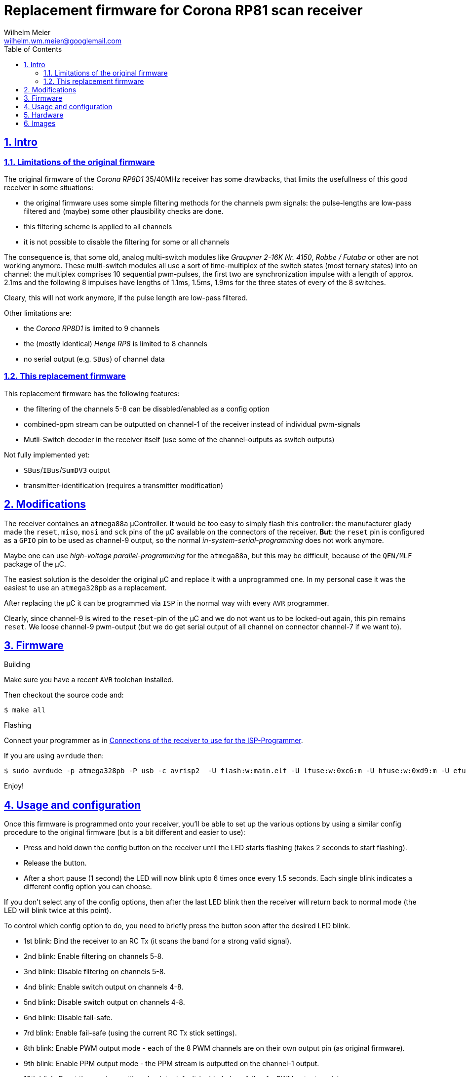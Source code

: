 = Replacement firmware for Corona RP81 scan receiver
Wilhelm Meier <wilhelm.wm.meier@googlemail.com>
:lang: en
:toc2:
:data-uri:
:icons: font
:numbered: 
:src_numbered: unnumbered
:title-page:
:sectanchors:
:sectlinks:
:experimental:
:status:
:menu:
:navigation:
:split:
:goto:
:showtitle:

== Intro

=== Limitations of the original firmware

The original firmware of the _Corona RP8D1_ 35/40MHz receiver has some drawbacks, that limits the usefullness of 
this good receiver in some situations:

* the original firmware uses some simple filtering methods for the channels pwm signals: 
the pulse-lengths are low-pass filtered and (maybe) some other plausibility checks are done.
* this filtering scheme is applied to all channels
* it is not possible to disable the filtering for some or all channels

The consequence is, that some old, analog multi-switch modules like _Graupner 2-16K Nr. 4150_, _Robbe / Futaba_ or other 
are not working anymore. These multi-switch modules all use a sort of time-multiplex of the switch states (most ternary
states) into on channel: the multiplex comprises 10 sequential pwm-pulses, the first two are synchronization impulse
with a length of approx. 2.1ms and the following 8 impulses have lengths of 1.1ms, 1.5ms, 1.9ms for the three states 
of every of the 8 switches.

Cleary, this will not work anymore, if the pulse length are low-pass filtered. 

Other limitations are:

* the _Corona RP8D1_ is limited to 9 channels
* the (mostly identical) _Henge RP8_ is limited to 8 channels
* no serial output (e.g. `SBus`) of channel data

=== This replacement firmware

This replacement firmware has the following features:

* the filtering of the channels 5-8 can be disabled/enabled as a config option
* combined-ppm stream can be outputted on channel-1 of the receiver instead of individual pwm-signals
* Mutli-Switch decoder in the receiver itself (use some of the channel-outputs as switch outputs)

Not fully implemented yet:

* `SBus`/`IBus`/`SumDV3` output
* transmitter-identification (requires a transmitter modification)

== Modifications

The receiver containes an `atmega88a` µController. It would be too easy to simply flash this controller: the manufacturer glady made the `reset`, `miso`, `mosi` and `sck` pins of the µC available on the connectors of the receiver. *But*: the `reset` pin is 
configured as a `GPIO` pin to be used as channel-9 output, so the normal _in-system-serial-programming_ does not work anymore.

Maybe one can use _high-voltage parallel-programming_ for the `atmega88a`, but this may be difficult, because of the `QFN/MLF` package
of the µC.

The easiest solution is the desolder the original µC and replace it with a unprogrammed one. 
In my personal case it was the easiest to use an `atmega328pb` as a replacement. 

After replacing the µC it can be programmed via `ISP` in the normal way with every `AVR` programmer.

Clearly, since channel-9 is wired to the `reset`-pin of the µC and we do not want us to be locked-out again, this pin remains `reset`.
We loose channel-9 pwm-output (but we do get serial output of all channel on connector channel-7 if we want to).

== Firmware

.Building

Make sure you have a recent `AVR` toolchan installed.

Then checkout the source code and:

[source]
----
$ make all
----

.Flashing

Connect your programmer as in <<t1>>.

If you are using `avrdude` then:

[source]
----
$ sudo avrdude -p atmega328pb -P usb -c avrisp2  -U flash:w:main.elf -U lfuse:w:0xc6:m -U hfuse:w:0xd9:m -U efuse:w:0xff:m
----

Enjoy!

== Usage and configuration

Once this firmware is programmed onto your receiver, you'll be able to set up the various
options by using a similar config procedure to the original firmware (but is a bit different and
easier to use):

* Press and hold down the config button on the receiver until the LED starts
   flashing (takes 2 seconds to start flashing).
   
* Release the button.

* After a short pause (1 second) the LED will now blink upto 6 times once every 1.5 seconds.
   Each single blink indicates a different config option you can choose.
   
If you don't select any of the config options, then after the last LED blink then the receiver
will return back to normal mode (the LED will blink twice at this point).
   
To control which config option to do, you need to briefly press the button soon after the
desired LED blink.
   
* 1st blink: Bind the receiver to an RC Tx (it scans the band for a strong valid signal).

* 2nd blink: Enable filtering on channels 5-8.

* 3nd blink: Disable filtering on channels 5-8.

* 4nd blink: Enable switch output on channels 4-8.

* 5nd blink: Disable switch output on channels 4-8.

* 6nd blink: Disable fail-safe.

* 7rd blink: Enable fail-safe (using the current RC Tx stick settings).

* 8th blink: Enable PWM output mode - each of the 8 PWM channels are on their own output pin (as original firmware).

* 9th blink: Enable PPM output mode - the PPM stream is outputted on the channel-1 output.

* 10th blink: Reset the receiver settings back to default (unbinded, no fail-safe, PWM output mode).
   
   
N.B. The LED will continually flash once every second if the receiver has not been bound to an RC Tx.


== Hardware

.Connections to the µC
[%header]
|===
|Pin	| Name	| Function
|1	    | PD3	| Bind button input
|2	    | PD4	| Bind LED output
|3   	|GND	| GND
|4	    |VCC	|VCC 3.3V
|5	    |GND	|GND
|6	|VCC	|VCC 3.3V
|7	|XTAL1	|Crystal 8MHz
|8	|XTAL2	|Crystal 8MHz
|9	|PD5	|Not connected
|10	|PD6/AIN0	|PPM sum signal input
|11	|PD7/AIN1	|DC 1.46V
|12	|PB0	|Channel 1 PPM output, CPPM Output
|13	|PB1	|Channel 2 PPM output
|14	|PB2    |Channel 3 PPM output
|15	|PB3	|Channel 4 PPM output
|16	|PB4	|Channel 5 PPM output
|17	|PB5	|Channel 6 PPM output
|18	|AVCC	|AVCC 3.26V
|19	|ADC6	|Not connected
|20	|AREF	|AREF 3.26V
|21	|GND	|GND
|22	|ADC7	|Not connected
|23	|PC0/ADC0	|RSSI signal input
|24	|PC1/ADC1	|PPM signal threshold for analog comparator, level set by ext. voltage divider
|25	|PC2	|PLL CE signal output
|26	|PC3	|PLL DATA signal output
|27	|PC4	|PLL CLK signal output
|28	|PC5	|Not connected
|29	|PC6	|Channel 9 PPM output
|30	|PD0	|Channel 8 PPM outputm Usart0-Rx
|31	|PD1	|Channel 7 PPM output, Usart0-TX, SBus (uninverted)
|32	|PD2	|Not connected
|===

[[t1]]
.Connections of the receiver to use for the ISP-Programmer
[%header]
|===
| Pin	| Name	| Programmer | Receiver Connector
| 29    | PC6   | Reset      | Batt / Channel 9
| 15    | PB3   | MOSI       | Channel 4
| 16    | PB4   | MISO       | Channel 5
| 17    | PB5   | SCK        | Channel 6
| 5     | Gnd   | Gnd        | every Pin on bottom row
|       |       | Vcc 5V     | every Pin on middle row
|===

== Images

